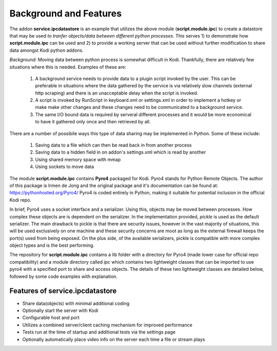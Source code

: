 ***********************
Background and Features
***********************

.. index:: background

The addon **service.ipcdatastore** is an example that utilizes the above module (**script.module.ipc**) to create
a datastore that may be used *to tranfer objects/data between different python processes*. This serves 1) to
demonstrate how **script.module.ipc** can be used and 2) to provide a working server that can be used without
further modification to share data amongst Kodi python addons.

*Background:* Moving data between python process is somewhat difficult in Kodi. Thankfully, there are relatively
few situations where this is needed. Examples of these are:

    1)  A background service needs to provide data to a plugin script invoked by the user. This can be preferable
        in situations where the data gathered by the service is via relatively slow channels (external http scraping)
        and there is an unacceptable delay when the script is invoked.
    #)  A script is invoked by RunScript in keyboard.xml or settings.xml in order to implement a hotkey or make
        make other changes and these changes need to be communicated to a background service.
    #)  The same I/O bound data is required by serveral different processes and it would be more economical to have
        it gathered only once and then retrieved by all.

There are a number of possibile ways this type of data sharing may be implemented in Python. Some of these include:

    1) Saving data to a file which can then be read back in from another process
    #) Saving data to a hidden field in on addon's settings.xml which is read by another
    #) Using shared memory space with mmap
    #) Using sockets to move data

The module **script.module.ipc** contains **Pyro4** packaged for Kodi. Pyro4 stands for Python Remote Objects. The
author of this package is Irmen de Jong and the original package and it's documentation can be found
at: https://pythonhosted.org/Pyro4/ Pyro4 is coded entirely in Python, making it suitable for potential inclusion in
the official Kodi repo.

In brief, Pyro4 uses a socket interface and a serializer. Using this, objects may be moved between processes. How
complex these objects are is dependent on the serializer. In the implementation provided, *pickle* is used as the
default serializer. The main drawback to pickle is that there are security issues, however in the vast majority of
situations, this will be used exclusively on one machine and these security concerns are moot as long as the
external firewall keeps the port(s) used from being exposed. On the plus side, of the available serializers, pickle
is compatible with more complex object types and is the best performing.

The repository for **script.module.ipc** contains a lib folder with a directory for Pyro4 (made lower case for
official repo compatibility) and a module directory called *ipc* which contains two lightweight classes that can
be imported to use pyro4 with a specified port to share and access objects. The details of these two lightweight
classes are detailed below, followed by some code examples with explanation.

.. index:: features

Features of service.ipcdatastore
--------------------------------
- Share data(objects) with minimal additional coding
- Optionally start the server with Kodi
- Configurable host and port
- Utilizes a combined server/client caching mechanism for improved performance
- Tests run at the time of startup and additional tests via the settings page
- Optionally automatically place video info on the server each time a file or stream plays

